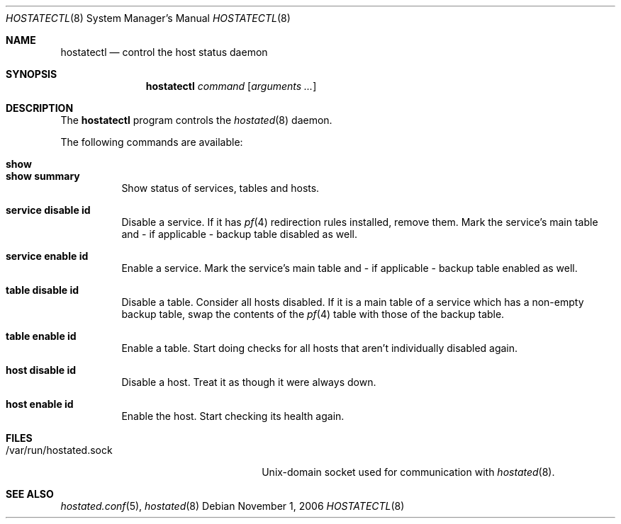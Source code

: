 .\" $OpenBSD: src/usr.sbin/hoststatectl/Attic/hoststatectl.8,v 1.1 2006/12/16 11:45:07 reyk Exp $
.\"
.\" Copyright (c) 2006 Pierre-Yves Ritschard <pyr@spootnik.org>
.\"
.\" Permission to use, copy, modify, and distribute this software for any
.\" purpose with or without fee is hereby granted, provided that the above
.\" copyright notice and this permission notice appear in all copies.
.\"
.\" THE SOFTWARE IS PROVIDED "AS IS" AND THE AUTHOR DISCLAIMS ALL WARRANTIES
.\" WITH REGARD TO THIS SOFTWARE INCLUDING ALL IMPLIED WARRANTIES OF
.\" MERCHANTABILITY AND FITNESS. IN NO EVENT SHALL THE AUTHOR BE LIABLE FOR
.\" ANY SPECIAL, DIRECT, INDIRECT, OR CONSEQUENTIAL DAMAGES OR ANY DAMAGES
.\" WHATSOEVER RESULTING FROM LOSS OF USE, DATA OR PROFITS, WHETHER IN AN
.\" ACTION OF CONTRACT, NEGLIGENCE OR OTHER TORTIOUS ACTION, ARISING OUT OF
.\" OR IN CONNECTION WITH THE USE OR PERFORMANCE OF THIS SOFTWARE.
.\"
.Dd November 1, 2006
.Dt HOSTATECTL 8
.Os
.Sh NAME
.Nm hostatectl
.Nd control the host status daemon
.Sh SYNOPSIS
.Nm
.Ar command
.Op Ar arguments ...
.Sh DESCRIPTION
The
.Nm
program controls the
.Xr hostated 8
daemon.
.Pp
The following commands are available:
.Bl -tag -width Ds
.It Cm show
.It Cm show summary
Show status of services, tables and hosts.
.It Cm service disable id
Disable a service. If it has
.Xr pf 4
redirection rules installed, remove them. Mark the service's main table and -
if applicable - backup table disabled as well.
.It Cm service enable id
Enable a service. Mark the service's main table and - if applicable - backup
table enabled as well.
.It Cm table disable id
Disable a table. Consider all hosts disabled. If it is a 
main table of a service which has a non-empty backup table,
swap the contents of the
.Xr pf 4
table with those of the backup table.
.It Cm table enable id
Enable a table. Start doing checks for all hosts that aren't
individually disabled again.
.It Cm host disable id
Disable a host. Treat it as though it were always down.
.It Cm host enable id
Enable the host. Start checking its health again.
.El
.Sh FILES
.Bl -tag -width "/var/run/hostated.sockXX" -compact
.It /var/run/hostated.sock
Unix-domain socket used for communication with
.Xr hostated 8 .
.El
.Sh SEE ALSO
.Xr hostated.conf 5 ,
.Xr hostated 8
